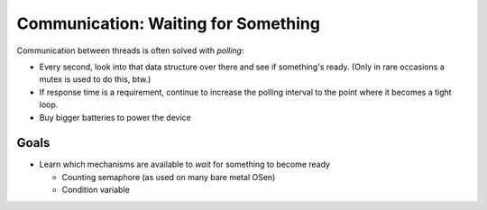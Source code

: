 .. ot-topic:: ecproposal.ec1.mt.wait
   :dependencies: ecproposal.ec1.mt.lock

Communication: Waiting for Something
====================================

Communication between threads is often solved with *polling*:

* Every second, look into that data structure over there and see if
  something's ready. (Only in rare occasions a mutex is used to do
  this, btw.)
* If response time is a requirement, continue to increase the polling
  interval to the point where it becomes a tight loop.
* Buy bigger batteries to power the device

Goals
-----

* Learn which mechanisms are available to *wait* for something to
  become ready

  * Counting semaphore (as used on many bare metal OSen)
  * Condition variable
